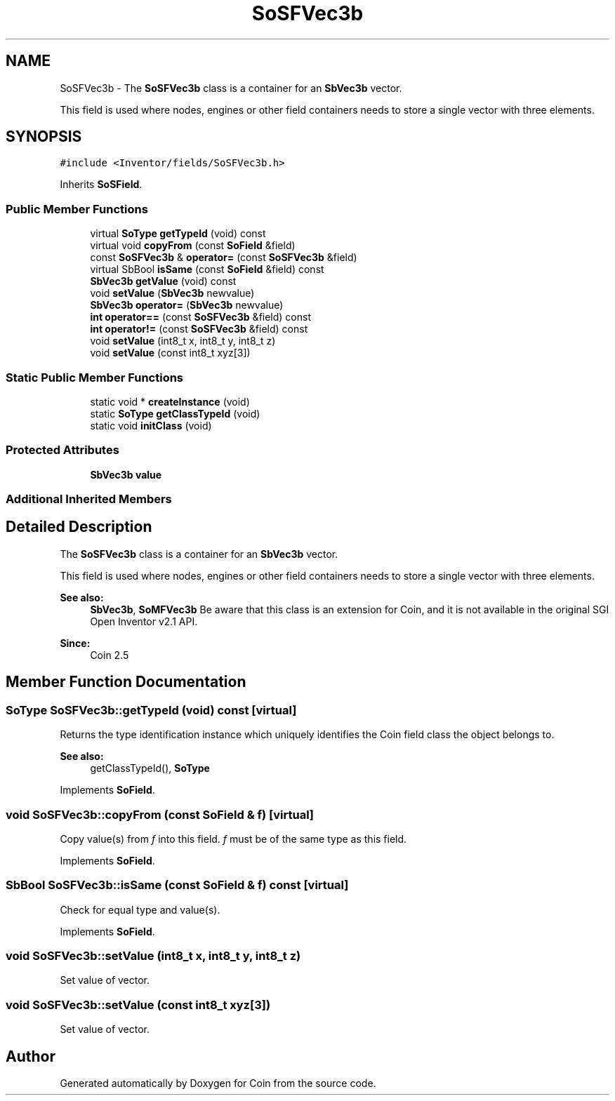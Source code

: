 .TH "SoSFVec3b" 3 "Sun May 28 2017" "Version 4.0.0a" "Coin" \" -*- nroff -*-
.ad l
.nh
.SH NAME
SoSFVec3b \- The \fBSoSFVec3b\fP class is a container for an \fBSbVec3b\fP vector\&.
.PP
This field is used where nodes, engines or other field containers needs to store a single vector with three elements\&.  

.SH SYNOPSIS
.br
.PP
.PP
\fC#include <Inventor/fields/SoSFVec3b\&.h>\fP
.PP
Inherits \fBSoSField\fP\&.
.SS "Public Member Functions"

.in +1c
.ti -1c
.RI "virtual \fBSoType\fP \fBgetTypeId\fP (void) const"
.br
.ti -1c
.RI "virtual void \fBcopyFrom\fP (const \fBSoField\fP &field)"
.br
.ti -1c
.RI "const \fBSoSFVec3b\fP & \fBoperator=\fP (const \fBSoSFVec3b\fP &field)"
.br
.ti -1c
.RI "virtual SbBool \fBisSame\fP (const \fBSoField\fP &field) const"
.br
.ti -1c
.RI "\fBSbVec3b\fP \fBgetValue\fP (void) const"
.br
.ti -1c
.RI "void \fBsetValue\fP (\fBSbVec3b\fP newvalue)"
.br
.ti -1c
.RI "\fBSbVec3b\fP \fBoperator=\fP (\fBSbVec3b\fP newvalue)"
.br
.ti -1c
.RI "\fBint\fP \fBoperator==\fP (const \fBSoSFVec3b\fP &field) const"
.br
.ti -1c
.RI "\fBint\fP \fBoperator!=\fP (const \fBSoSFVec3b\fP &field) const"
.br
.ti -1c
.RI "void \fBsetValue\fP (int8_t x, int8_t y, int8_t z)"
.br
.ti -1c
.RI "void \fBsetValue\fP (const int8_t xyz[3])"
.br
.in -1c
.SS "Static Public Member Functions"

.in +1c
.ti -1c
.RI "static void * \fBcreateInstance\fP (void)"
.br
.ti -1c
.RI "static \fBSoType\fP \fBgetClassTypeId\fP (void)"
.br
.ti -1c
.RI "static void \fBinitClass\fP (void)"
.br
.in -1c
.SS "Protected Attributes"

.in +1c
.ti -1c
.RI "\fBSbVec3b\fP \fBvalue\fP"
.br
.in -1c
.SS "Additional Inherited Members"
.SH "Detailed Description"
.PP 
The \fBSoSFVec3b\fP class is a container for an \fBSbVec3b\fP vector\&.
.PP
This field is used where nodes, engines or other field containers needs to store a single vector with three elements\&. 


.PP
\fBSee also:\fP
.RS 4
\fBSbVec3b\fP, \fBSoMFVec3b\fP Be aware that this class is an extension for Coin, and it is not available in the original SGI Open Inventor v2\&.1 API\&. 
.RE
.PP
\fBSince:\fP
.RS 4
Coin 2\&.5 
.RE
.PP

.SH "Member Function Documentation"
.PP 
.SS "\fBSoType\fP SoSFVec3b::getTypeId (void) const\fC [virtual]\fP"
Returns the type identification instance which uniquely identifies the Coin field class the object belongs to\&.
.PP
\fBSee also:\fP
.RS 4
getClassTypeId(), \fBSoType\fP 
.RE
.PP

.PP
Implements \fBSoField\fP\&.
.SS "void SoSFVec3b::copyFrom (const \fBSoField\fP & f)\fC [virtual]\fP"
Copy value(s) from \fIf\fP into this field\&. \fIf\fP must be of the same type as this field\&. 
.PP
Implements \fBSoField\fP\&.
.SS "SbBool SoSFVec3b::isSame (const \fBSoField\fP & f) const\fC [virtual]\fP"
Check for equal type and value(s)\&. 
.PP
Implements \fBSoField\fP\&.
.SS "void SoSFVec3b::setValue (int8_t x, int8_t y, int8_t z)"
Set value of vector\&. 
.SS "void SoSFVec3b::setValue (const int8_t xyz[3])"
Set value of vector\&. 

.SH "Author"
.PP 
Generated automatically by Doxygen for Coin from the source code\&.
